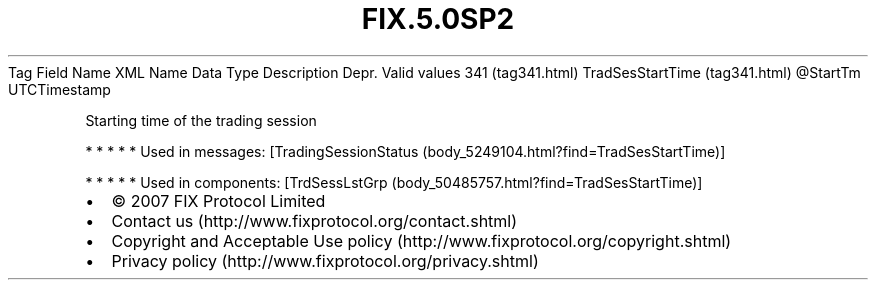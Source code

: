 .TH FIX.5.0SP2 "" "" "Tag #341"
Tag
Field Name
XML Name
Data Type
Description
Depr.
Valid values
341 (tag341.html)
TradSesStartTime (tag341.html)
\@StartTm
UTCTimestamp
.PP
Starting time of the trading session
.PP
   *   *   *   *   *
Used in messages:
[TradingSessionStatus (body_5249104.html?find=TradSesStartTime)]
.PP
   *   *   *   *   *
Used in components:
[TrdSessLstGrp (body_50485757.html?find=TradSesStartTime)]

.PD 0
.P
.PD

.PP
.PP
.IP \[bu] 2
© 2007 FIX Protocol Limited
.IP \[bu] 2
Contact us (http://www.fixprotocol.org/contact.shtml)
.IP \[bu] 2
Copyright and Acceptable Use policy (http://www.fixprotocol.org/copyright.shtml)
.IP \[bu] 2
Privacy policy (http://www.fixprotocol.org/privacy.shtml)
